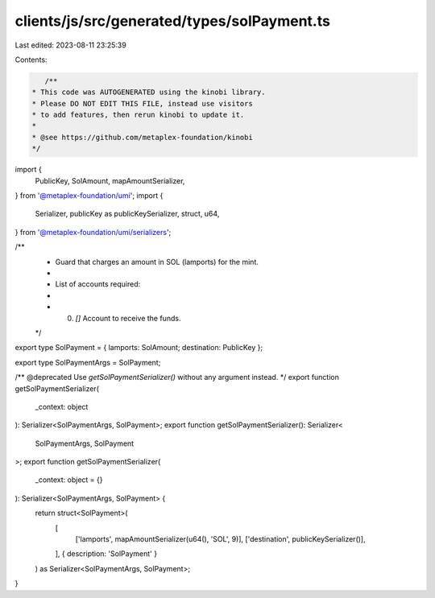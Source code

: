 clients/js/src/generated/types/solPayment.ts
============================================

Last edited: 2023-08-11 23:25:39

Contents:

.. code-block:: ts

    /**
 * This code was AUTOGENERATED using the kinobi library.
 * Please DO NOT EDIT THIS FILE, instead use visitors
 * to add features, then rerun kinobi to update it.
 *
 * @see https://github.com/metaplex-foundation/kinobi
 */

import {
  PublicKey,
  SolAmount,
  mapAmountSerializer,
} from '@metaplex-foundation/umi';
import {
  Serializer,
  publicKey as publicKeySerializer,
  struct,
  u64,
} from '@metaplex-foundation/umi/serializers';

/**
 * Guard that charges an amount in SOL (lamports) for the mint.
 *
 * List of accounts required:
 *
 * 0. `[]` Account to receive the funds.
 */

export type SolPayment = { lamports: SolAmount; destination: PublicKey };

export type SolPaymentArgs = SolPayment;

/** @deprecated Use `getSolPaymentSerializer()` without any argument instead. */
export function getSolPaymentSerializer(
  _context: object
): Serializer<SolPaymentArgs, SolPayment>;
export function getSolPaymentSerializer(): Serializer<
  SolPaymentArgs,
  SolPayment
>;
export function getSolPaymentSerializer(
  _context: object = {}
): Serializer<SolPaymentArgs, SolPayment> {
  return struct<SolPayment>(
    [
      ['lamports', mapAmountSerializer(u64(), 'SOL', 9)],
      ['destination', publicKeySerializer()],
    ],
    { description: 'SolPayment' }
  ) as Serializer<SolPaymentArgs, SolPayment>;
}


